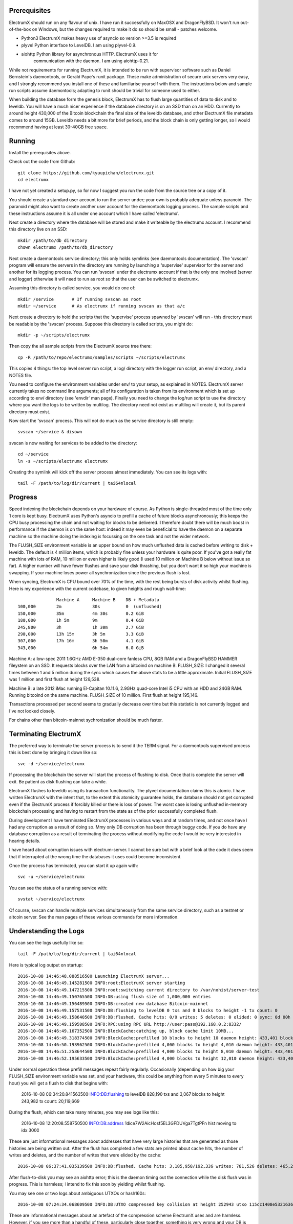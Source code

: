 Prerequisites
=============

ElectrumX should run on any flavour of unix.  I have run it
successfully on MaxOSX and DragonFlyBSD.  It won't run out-of-the-box
on Windows, but the changes required to make it do so should be
small - patches welcome.

+ Python3  ElectrumX makes heavy use of asyncio so version >=3.5 is required
+ plyvel   Python interface to LevelDB.  I am using plyvel-0.9.
+ aiohttp  Python library for asynchronous HTTP.  ElectrumX uses it for
           communication with the daemon.  I am using aiohttp-0.21.

While not requirements for running ElectrumX, it is intended to be run
with supervisor software such as Daniel Bernstein's daemontools, or
Gerald Pape's runit package.  These make administration of secure
unix servers very easy, and I strongly recommend you install one of these
and familiarise yourself with them.  The instructions below and sample
run scripts assume daemontools; adapting to runit should be trivial
for someone used to either.

When building the database form the genesis block, ElectrumX has to
flush large quantities of data to disk and to leveldb.  You will have
a much nicer experience if the database directory is on an SSD than on
an HDD.  Currently to around height 430,000 of the Bitcoin blockchain
the final size of the leveldb database, and other ElectrumX file
metadata comes to around 15GB.  Leveldb needs a bit more for brief
periods, and the block chain is only getting longer, so I would
recommend having at least 30-40GB free space.


Running
=======

Install the prerequisites above.

Check out the code from Github::

    git clone https://github.com/kyuupichan/electrumx.git
    cd electrumx

I have not yet created a setup.py, so for now I suggest you run
the code from the source tree or a copy of it.

You should create a standard user account to run the server under;
your own is probably adequate unless paranoid.  The paranoid might
also want to create another user account for the daemontools logging
process.  The sample scripts and these instructions assume it is all
under one account which I have called 'electrumx'.

Next create a directory where the database will be stored and make it
writeable by the electrumx account.  I recommend this directory live
on an SSD::

    mkdir /path/to/db_directory
    chown electrumx /path/to/db_directory

Next create a daemontools service directory; this only holds symlinks
(see daemontools documentation).  The 'svscan' program will ensure the
servers in the directory are running by launching a 'supervise'
supervisor for the server and another for its logging process.  You
can run 'svscan' under the electrumx account if that is the only one
involved (server and logger) otherwise it will need to run as root so
that the user can be switched to electrumx.

Assuming this directory is called service, you would do one of::

    mkdir /service       # If running svscan as root
    mkdir ~/service      # As electrumx if running svscan as that a/c

Next create a directory to hold the scripts that the 'supervise'
process spawned by 'svscan' will run - this directory must be readable
by the 'svscan' process.  Suppose this directory is called scripts, you
might do::

    mkdir -p ~/scripts/electrumx

Then copy the all sample scripts from the ElectrumX source tree there::

    cp -R /path/to/repo/electrumx/samples/scripts ~/scripts/electrumx

This copies 4 things: the top level server run script, a log/ directory
with the logger run script, an env/ directory, and a NOTES file.

You need to configure the environment variables under env/ to your
setup, as explained in NOTES.  ElectrumX server currently takes no
command line arguments; all of its configuration is taken from its
environment which is set up according to env/ directory (see 'envdir'
man page).  Finally you need to change the log/run script to use the
directory where you want the logs to be written by multilog.  The
directory need not exist as multilog will create it, but its parent
directory must exist.

Now start the 'svscan' process.  This will not do much as the service
directory is still empty::

    svscan ~/service & disown

svscan is now waiting for services to be added to the directory::

    cd ~/service
    ln -s ~/scripts/electrumx electrumx

Creating the symlink will kick off the server process almost immediately.
You can see its logs with::

    tail -F /path/to/log/dir/current | tai64nlocal


Progress
========

Speed indexing the blockchain depends on your hardware of course.  As
Python is single-threaded most of the time only 1 core is kept busy.
ElectrumX uses Python's asyncio to prefill a cache of future blocks
asynchronously; this keeps the CPU busy processing the chain and not
waiting for blocks to be delivered.  I therefore doubt there will be
much boost in performance if the daemon is on the same host: indeed it
may even be beneficial to have the daemon on a separate machine so the
machine doing the indexing is focussing on the one task and not the
wider network.

The FLUSH_SIZE environment variable is an upper bound on how much
unflushed data is cached before writing to disk + leveldb.  The
default is 4 million items, which is probably fine unless your
hardware is quite poor.  If you've got a really fat machine with lots
of RAM, 10 million or even higher is likely good (I used 10 million on
Machine B below without issue so far).  A higher number will have
fewer flushes and save your disk thrashing, but you don't want it so
high your machine is swapping.  If your machine loses power all
synchronization since the previous flush is lost.

When syncing, ElectrumX is CPU bound over 70% of the time, with the
rest being bursts of disk activity whilst flushing.  Here is my
experience with the current codebase, to given heights and rough
wall-time::

                 Machine A     Machine B    DB + Metadata
  100,000        2m            30s          0  (unflushed)
  150,000        35m           4m 30s       0.2 GiB
  180,000        1h 5m         9m           0.4 GiB
  245,800        3h            1h 30m       2.7 GiB
  290,000        13h 15m       3h 5m        3.3 GiB
  307,000        17h 16m       3h 50m       4.1 GiB
  343,000                      6h 54m       6.0 GiB

Machine A: a low-spec 2011 1.6GHz AMD E-350 dual-core fanless CPU, 8GB
RAM and a DragonFlyBSD HAMMER fileystem on an SSD.  It requests blocks
over the LAN from a bitcoind on machine B.  FLUSH_SIZE: I changed it
several times between 1 and 5 million during the sync which causes the
above stats to be a little approximate.  Initial FLUSH_SIZE was 1
million and first flush at height 126,538.

Machine B: a late 2012 iMac running El-Capitan 10.11.6, 2.9GHz
quad-core Intel i5 CPU with an HDD and 24GB RAM.  Running bitcoind on
the same machine.  FLUSH_SIZE of 10 million.  First flush at height
195,146.

Transactions processed per second seems to gradually decrease over
time but this statistic is not currently logged and I've not looked
closely.

For chains other than bitcoin-mainnet sychronization should be much
faster.


Terminating ElectrumX
=====================

The preferred way to terminate the server process is to send it the
TERM signal.  For a daemontools supervised process this is best done
by bringing it down like so::

    svc -d ~/service/electrumx

If processing the blockchain the server will start the process of
flushing to disk.  Once that is complete the server will exit.  Be
patient as disk flushing can take a while.

ElectrumX flushes to leveldb using its transaction functionality.  The
plyvel documentation claims this is atomic.  I have written ElectrumX
with the intent that, to the extent this atomicity guarantee holds,
the database should not get corrupted even if the ElectrumX process if
forcibly killed or there is loss of power.  The worst case is losing
unflushed in-memory blockchain processing and having to restart from
the state as of the prior successfully completed flush.

During development I have terminated ElectrumX processes in various
ways and at random times, and not once have I had any corruption as a
result of doing so.  Mmy only DB corruption has been through buggy
code.  If you do have any database corruption as a result of
terminating the process without modifying the code I would be very
interested in hearing details.

I have heard about corruption issues with electrum-server.  I cannot
be sure but with a brief look at the code it does seem that if
interrupted at the wrong time the databases it uses could become
inconsistent.

Once the process has terminated, you can start it up again with::

    svc -u ~/service/electrumx

You can see the status of a running service with::

    svstat ~/service/electrumx

Of course, svscan can handle multiple services simultaneously from the
same service directory, such as a testnet or altcoin server.  See the
man pages of these various commands for more information.



Understanding the Logs
======================

You can see the logs usefully like so::

    tail -F /path/to/log/dir/current | tai64nlocal

Here is typical log output on startup::


  2016-10-08 14:46:48.088516500 Launching ElectrumX server...
  2016-10-08 14:46:49.145281500 INFO:root:ElectrumX server starting
  2016-10-08 14:46:49.147215500 INFO:root:switching current directory to /var/nohist/server-test
  2016-10-08 14:46:49.150765500 INFO:DB:using flush size of 1,000,000 entries
  2016-10-08 14:46:49.156489500 INFO:DB:created new database Bitcoin-mainnet
  2016-10-08 14:46:49.157531500 INFO:DB:flushing to levelDB 0 txs and 0 blocks to height -1 tx count: 0
  2016-10-08 14:46:49.158640500 INFO:DB:flushed. Cache hits: 0/0 writes: 5 deletes: 0 elided: 0 sync: 0d 00h 00m 00s
  2016-10-08 14:46:49.159508500 INFO:RPC:using RPC URL http://user:pass@192.168.0.2:8332/
  2016-10-08 14:46:49.167352500 INFO:BlockCache:catching up, block cache limit 10MB...
  2016-10-08 14:46:49.318374500 INFO:BlockCache:prefilled 10 blocks to height 10 daemon height: 433,401 block cache size: 2,150
  2016-10-08 14:46:50.193962500 INFO:BlockCache:prefilled 4,000 blocks to height 4,010 daemon height: 433,401 block cache size: 900,043
  2016-10-08 14:46:51.253644500 INFO:BlockCache:prefilled 4,000 blocks to height 8,010 daemon height: 433,401 block cache size: 1,600,613
  2016-10-08 14:46:52.195633500 INFO:BlockCache:prefilled 4,000 blocks to height 12,010 daemon height: 433,401 block cache size: 2,329,325

Under normal operation these prefill messages repeat fairly regularly.
Occasionally (depending on how big your FLUSH_SIZE environment
variable was set, and your hardware, this could be anything from every
5 minutes to every hour) you will get a flush to disk that begins with:

    2016-10-08 06:34:20.841563500 INFO:DB:flushing to levelDB 828,190 txs and 3,067 blocks to height 243,982 tx count: 20,119,669

During the flush, which can take many minutes, you may see logs like
this:

    2016-10-08 12:20:08.558750500 INFO:DB:address 1dice7W2AicHosf5EL3GFDUVga7TgtPFn hist moving to idx 3000

These are just informational messages about addresses that have very
large histories that are generated as those histories are being
written out.  After the flush has completed a few stats are printed
about cache hits, the number of writes and deletes, and the number of
writes that were elided by the cache::

    2016-10-08 06:37:41.035139500 INFO:DB:flushed. Cache hits: 3,185,958/192,336 writes: 781,526 deletes: 465,236 elided: 3,185,958 sync: 0d 06h 57m 03s

After flush-to-disk you may see an aiohttp error; this is the daemon
timing out the connection while the disk flush was in progress.  This
is harmless; I intend to fix this soon by yielding whilst flushing.

You may see one or two logs about ambiguous UTXOs or hash160s::

    2016-10-08 07:24:34.068609500 INFO:DB:UTXO compressed key collision at height 252943 utxo 115cc1408e5321636675a8fcecd204661a6f27b4b7482b1b7c4402ca4b94b72f / 1

These are informational messages about an artefact of the compression
scheme ElectrumX uses and are harmless.  However, if you see more than
a handful of these, particularly close together, something is very
wrong and your DB is probably corrupt.
